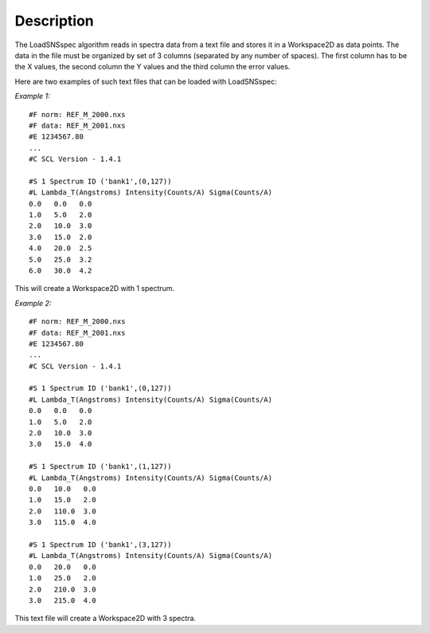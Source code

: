 .. algorithm::

.. summary::

.. relatedalgorithms::

.. properties::

Description
-----------

The LoadSNSspec algorithm reads in spectra data from a text file and
stores it in a Workspace2D as data points. The data in the file must be
organized by set of 3 columns (separated by any number of spaces). The
first column has to be the X values, the second column the Y values and
the third column the error values.

Here are two examples of such text files that can be loaded with
LoadSNSspec:

*Example 1:*

::

    #F norm: REF_M_2000.nxs
    #F data: REF_M_2001.nxs
    #E 1234567.80
    ...
    #C SCL Version - 1.4.1

    #S 1 Spectrum ID ('bank1',(0,127))
    #L Lambda_T(Angstroms) Intensity(Counts/A) Sigma(Counts/A)
    0.0   0.0   0.0
    1.0   5.0   2.0
    2.0   10.0  3.0
    3.0   15.0  2.0
    4.0   20.0  2.5
    5.0   25.0  3.2
    6.0   30.0  4.2

This will create a Workspace2D with 1 spectrum.

*Example 2:*

::

    #F norm: REF_M_2000.nxs
    #F data: REF_M_2001.nxs
    #E 1234567.80
    ...
    #C SCL Version - 1.4.1

    #S 1 Spectrum ID ('bank1',(0,127))
    #L Lambda_T(Angstroms) Intensity(Counts/A) Sigma(Counts/A)
    0.0   0.0   0.0
    1.0   5.0   2.0
    2.0   10.0  3.0
    3.0   15.0  4.0

    #S 1 Spectrum ID ('bank1',(1,127))
    #L Lambda_T(Angstroms) Intensity(Counts/A) Sigma(Counts/A)
    0.0   10.0   0.0
    1.0   15.0   2.0
    2.0   110.0  3.0
    3.0   115.0  4.0

    #S 1 Spectrum ID ('bank1',(3,127))
    #L Lambda_T(Angstroms) Intensity(Counts/A) Sigma(Counts/A)
    0.0   20.0   0.0
    1.0   25.0   2.0
    2.0   210.0  3.0
    3.0   215.0  4.0

This text file will create a Workspace2D with 3 spectra.

.. categories::

.. sourcelink::

